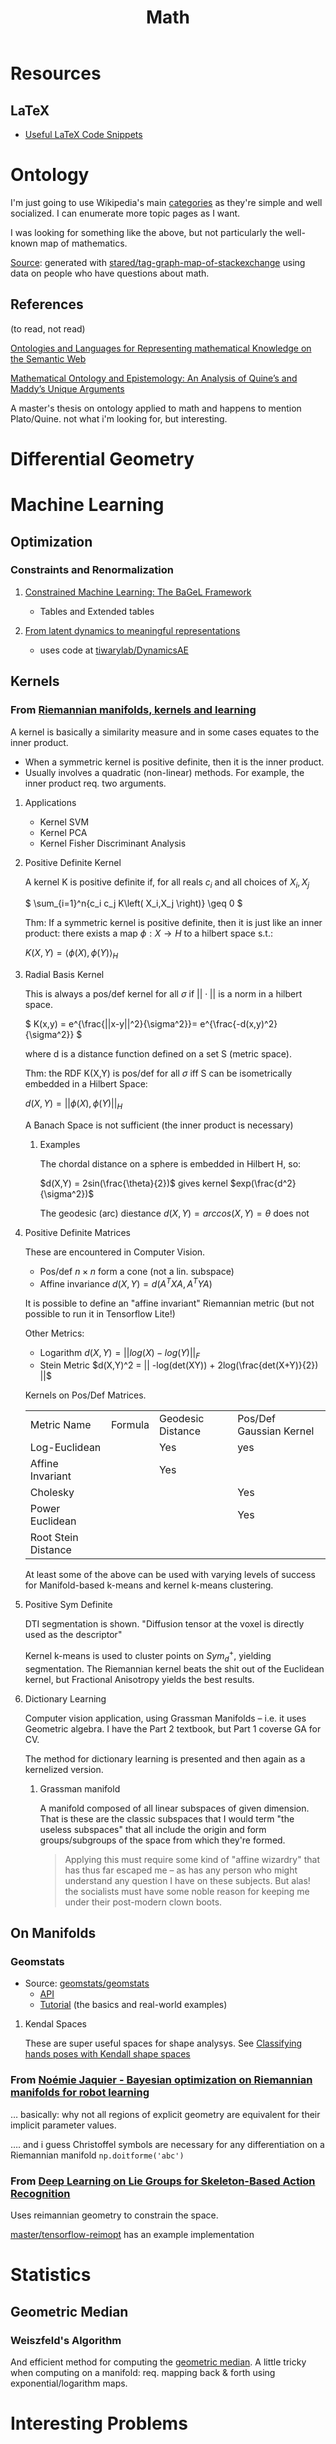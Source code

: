 :PROPERTIES:
:ID:       a24b12f8-b3e3-4f66-9a5c-f29b715e1506
:END:
#+TITLE: Math


* Resources

** LaTeX

+ [[https://am121.seas.harvard.edu/site/wp-content/uploads/2014/08/latex_snippets.pdf][Useful LaTeX Code Snippets]]

* Ontology

I'm just going to use Wikipedia's main [[https://en.wikipedia.org/wiki/Template:Areas_of_mathematics][categories]] as they're simple and well
socialized. I can enumerate more topic pages as I want.

[[file:img/stack-exchange-math-ontology.jpg]]

I was looking for something like the above, but not particularly the well-known map
of mathematics.

[[https://math.meta.stackexchange.com/questions/6479/a-graph-map-of-math-se][Source]]:
generated with
[[github:stared/tag-graph-map-of-stackexchange][stared/tag-graph-map-of-stackexchange]]
using data on people who have questions about math.

** References

(to read, not read)

[[http://dx.doi.org/10.3233/SW-2012-0059][Ontologies and Languages for Representing mathematical Knowledge on the Semantic Web]]

[[https://dspace.wlu.edu/bitstream/handle/11021/33569/RG38_Quigley_theses_2016.pdf?sequence=1][Mathematical Ontology and Epistemology: An Analysis of Quine’s and Maddy’s Unique Arguments]]

A master's thesis on ontology applied to math and happens to mention
Plato/Quine. not what i'm looking for, but interesting.


* Differential Geometry




* Machine Learning

** Optimization

*** Constraints and Renormalization

**** [[https://arxiv.org/pdf/2112.01088.pdf][Constrained Machine Learning: The BaGeL Framework]]

+ Tables and Extended tables

**** [[https://arxiv.org/pdf/2209.00905.pdf][From latent dynamics to meaningful representations]]

+ uses code at [[https://github.com/tiwarylab/DynamicsAE][tiwarylab/DynamicsAE]]




** Kernels

*** From [[https://www.youtube.com/watch?v=MtZV82LCNHc&t=2105s&pp=ygUpUmllbWFubmlhbiBtYW5pZm9sZHMsIGtlcm5lbHMgYW5kIGxlYXJuaW4%3D][Riemannian manifolds, kernels and learning]]

A kernel is basically a similarity measure and in some cases equates to the
inner product.

+ When a symmetric kernel is positive definite, then it is the inner product.
+ Usually involves a quadratic (non-linear) methods. For example, the inner
  product req. two arguments.

**** Applications

+ Kernel SVM
+ Kernel PCA
+ Kernel Fisher Discriminant Analysis

**** Positive Definite Kernel

A kernel K is positive definite if, for all reals $c_i$ and all choices of $X_i,X_j$

\(
\sum_{i=1}^n{c_i c_j K\left( X_i,X_j \right)} \geq 0
\)

Thm: If a symmetric kernel is positive definite, then it is just like an inner
product: there exists a map \(\phi : X \rightarrow H\) to a hilbert space s.t.:

\(
K\left(X,Y\right) = \langle \phi(X) , \phi(Y)\rangle_H
\)

**** Radial Basis Kernel

This is always a pos/def kernel for all $\sigma$ if $||\cdot{}||$ is a norm in a
hilbert space.

\(
K(x,y) = e^{\frac{||x-y||^2}{\sigma^2}}= e^{\frac{-d(x,y)^2}{\sigma^2}}
\)

where d is a distance function defined on a set S (metric space).

Thm: the RDF K(X,Y) is pos/def for all $\sigma$ iff S can be isometrically
embedded in a Hilbert Space:

\(d(X,Y) = ||\phi(X),\phi(Y)||_H\)

A Banach Space is not sufficient (the inner product is necessary)

***** Examples

The chordal distance on a sphere is embedded in Hilbert H, so:

\(d(X,Y) = 2sin(\frac{\theta}{2})\) gives kernel \(exp(\frac{d^2}{\sigma^2})\)

The geodesic (arc) diestance \(d(X,Y) = arccos(X,Y) = \theta\) does not

**** Positive Definite Matrices

These are encountered in Computer Vision.

+ Pos/def $n \times n$ form a cone (not a lin. subspace)
+ Affine invariance \(d(X,Y) = d(A^{T}XA,A^{T}YA)\)

It is possible to define an "affine invariant" Riemannian metric (but not
possible to run it in Tensorflow Lite!)

Other Metrics:

+ Logarithm  \(d(X,Y) = || log(X) - log(Y)||_F\)
+ Stein Metric   \(d(X,Y)^2 = || -log(det(XY)) + 2log(\frac{det(X+Y)}{2})  ||\)

Kernels on Pos/Def Matrices.

| Metric Name         | Formula | Geodesic Distance | Pos/Def Gaussian Kernel |
| Log-Euclidean       |         | Yes               | yes                     |
| Affine Invariant    |         | Yes               |                         |
| Cholesky            |         |                   | Yes                     |
| Power Euclidean     |         |                   | Yes                     |
| Root Stein Distance |         |                   |                         |

At least some of the above can be used with varying levels of success for
Manifold-based k-means and kernel k-means clustering.

**** Positive Sym Definite

DTI segmentation is shown. "Diffusion tensor at the voxel is directly used as
the descriptor"

Kernel k-means is used to cluster points on $Sym^{+}_d$, yielding
segmentation. The Riemannian kernel beats the shit out of the Euclidean kernel,
but Fractional Anisotropy yields the best results.

**** Dictionary Learning

Computer vision application, using Grassman Manifolds -- i.e. it uses
Geometric algebra. I have the Part 2 textbook, but Part 1 coverse GA for CV.

The method for dictionary learning is presented and then again as a kernelized
version.

***** Grassman manifold

A manifold composed of all linear subspaces of given dimension. That is these
are the classic subspaces that I would term "the useless subspaces" that all
include the origin and form groups/subgroups of the space from which they're
formed.

#+begin_quote
Applying this must require some kind of "affine wizardry" that has thus far
escaped me -- as has any person who might understand any question I have on
these subjects. But alas! the socialists must have some noble reason for
keeping me under their post-modern clown boots.
#+end_quote


** On Manifolds

*** Geomstats

+ Source: [[github:geomstats/geomstats][geomstats/geomstats]]
  - [[https://geomstats.github.io/api/index.html][API]]
  - [[https://geomstats.github.io/tutorials/index.html][Tutorial]] (the basics and real-world examples)

**** Kendal Spaces

These are super useful spaces for shape analysys. See [[https://geomstats.github.io/notebooks/14_real_world_applications__hand_poses_analysis_in_kendall_shape_space.html][Classifying hands poses
with Kendall shape spaces]]

*** From [[https://www.youtube.com/watch?v=ELo2xBRxzCM&t=1906s][Noémie Jaquier - Bayesian optimization on Riemannian manifolds for robot learning]]

... basically: why not all regions of explicit geometry are equivalent for their
implicit parameter values.



.... and i guess Christoffel symbols are necessary for any differentiation on a
Riemannian manifold =np.doitforme('abc')=


*** From [[https://doi.org/10.1109/CVPR.2017.137][Deep Learning on Lie Groups for Skeleton-Based Action Recognition]]

Uses reimannian geometry to constrain the space.

[[github:master/tensorflow-reimopt][master/tensorflow-reimopt]] has an example implementation

* Statistics

** Geometric Median

*** Weiszfeld's Algorithm

And efficient method for computing the [[https://en.wikipedia.org/wiki/Geometric_median#Computation][geometric median]]. A little tricky when
computing on a manifold: req. mapping back & forth using exponential/logarithm
maps.

* Interesting Problems
